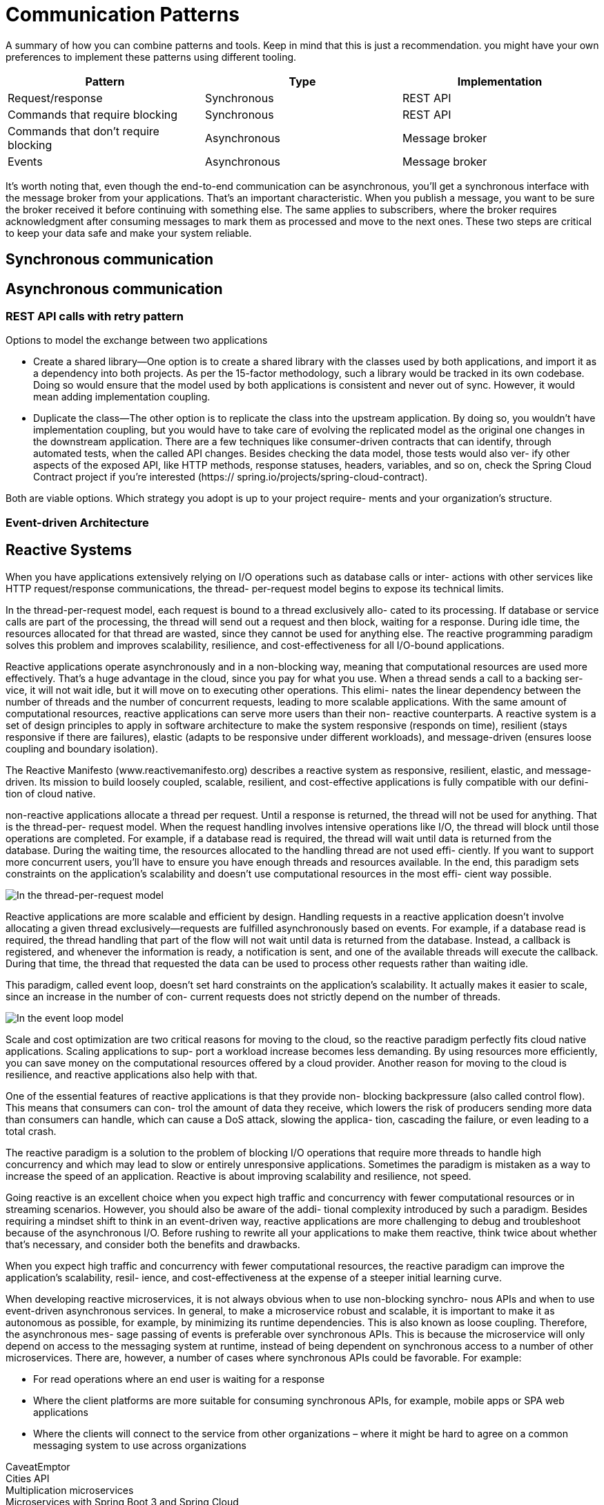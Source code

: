 = Communication Patterns
:figures: 01-system-design/communication-patterns

A summary of how you can combine patterns and tools. Keep in mind
that this is just a recommendation. you might have your own
preferences to implement these patterns using different tooling.

|===
| Pattern | Type | Implementation

| Request/response
| Synchronous
| REST API

| Commands that require blocking
| Synchronous
| REST API

| Commands that don't require blocking
| Asynchronous
| Message broker

| Events
| Asynchronous
| Message broker
|===

It's worth noting that, even though the end-to-end communication can be
asynchronous, you'll get a synchronous interface with the message broker from your
applications. That's an important characteristic. When you publish a message, you
want to be sure the broker received it before continuing with something else. The same
applies to subscribers, where the broker requires acknowledgment after consuming
messages to mark them as processed and move to the next ones. These two steps
are critical to keep your data safe and make your system reliable.

== Synchronous communication

== Asynchronous communication

=== REST API calls with retry pattern
Options to model the exchange between two applications

* Create a shared library—One option is to create a shared library with the classes used
by both applications, and import it as a dependency into both projects. As per the
15-factor methodology, such a library would be tracked in its own codebase. Doing
so would ensure that the model used by both applications is consistent and never
out of sync. However, it would mean adding implementation coupling.
* Duplicate the class—The other option is to replicate the class into the upstream
application. By doing so, you wouldn’t have implementation coupling, but
you would have to take care of evolving the replicated model as the original
one changes in the downstream application. There are a few techniques like
consumer-driven contracts that can identify, through automated tests, when the
called API changes. Besides checking the data model, those tests would also ver-
ify other aspects of the exposed API, like HTTP methods, response statuses,
headers, variables, and so on, check the Spring Cloud Contract project if you’re interested (https://
spring.io/projects/spring-cloud-contract).

Both are viable options. Which strategy you adopt is up to your project require-
ments and your organization’s structure. 

=== Event-driven Architecture

== Reactive Systems

When you have applications extensively relying on I/O operations such as database calls or inter-
actions with other services like HTTP request/response communications, the thread-
per-request model begins to expose its technical limits.

In the thread-per-request model, each request is bound to a thread exclusively allo-
cated to its processing. If database or service calls are part of the processing, the
thread will send out a request and then block, waiting for a response. During idle
time, the resources allocated for that thread are wasted, since they cannot be used for
anything else. The reactive programming paradigm solves this problem and improves
scalability, resilience, and cost-effectiveness for all I/O-bound applications.

Reactive applications operate asynchronously and in a non-blocking way, meaning
that computational resources are used more effectively. That’s a huge advantage in
the cloud, since you pay for what you use. When a thread sends a call to a backing ser-
vice, it will not wait idle, but it will move on to executing other operations. This elimi-
nates the linear dependency between the number of threads and the number of
concurrent requests, leading to more scalable applications. With the same amount of
computational resources, reactive applications can serve more users than their non-
reactive counterparts.
A reactive system is a set of design principles to apply in software architecture to make the system responsive (responds on time), resilient (stays responsive if there are failures), elastic (adapts to be responsive under different workloads), and message-driven (ensures loose coupling and boundary isolation).

The Reactive Manifesto (www.reactivemanifesto.org) describes a reactive system as
responsive, resilient, elastic, and message-driven. Its mission to build loosely coupled,
scalable, resilient, and cost-effective applications is fully compatible with our defini-
tion of cloud native.

non-reactive applications allocate a thread per request. Until
a response is returned, the thread will not be used for anything. That is the thread-per-
request model. When the request handling involves intensive operations like I/O, the
thread will block until those operations are completed. For example, if a database
read is required, the thread will wait until data is returned from the database. During
the waiting time, the resources allocated to the handling thread are not used effi-
ciently. If you want to support more concurrent users, you’ll have to ensure you have
enough threads and resources available. In the end, this paradigm sets constraints on
the application’s scalability and doesn’t use computational resources in the most effi-
cient way possible.

image::{figures}/The-thread-per-request-model.png[In the thread-per-request model, each request is handled by a thread dedicated exclusively to its handling.]

Reactive applications are more scalable and efficient by design. Handling requests
in a reactive application doesn’t involve allocating a given thread exclusively—requests
are fulfilled asynchronously based on events. For example, if a database read is required,
the thread handling that part of the flow will not wait until data is returned from the
database. Instead, a callback is registered, and whenever the information is ready, a
notification is sent, and one of the available threads will execute the callback. During that time, the thread that requested the data can be used to process other requests
rather than waiting idle.

This paradigm, called event loop, doesn’t set hard constraints on the application’s
scalability. It actually makes it easier to scale, since an increase in the number of con-
current requests does not strictly depend on the number of threads. 

image::{figures}/The-event-loop-model.png[In the event loop model, requests are handled by threads that don’t block while waiting for an  intensive operation, allowing them to process other requests in the meantime.]

Scale and cost optimization are two critical reasons for moving to the cloud, so the
reactive paradigm perfectly fits cloud native applications. Scaling applications to sup-
port a workload increase becomes less demanding. By using resources more efficiently,
you can save money on the computational resources offered by a cloud provider.
Another reason for moving to the cloud is resilience, and reactive applications also
help with that.

One of the essential features of reactive applications is that they provide non-
blocking backpressure (also called control flow). This means that consumers can con-
trol the amount of data they receive, which lowers the risk of producers sending more
data than consumers can handle, which can cause a DoS attack, slowing the applica-
tion, cascading the failure, or even leading to a total crash.

The reactive paradigm is a solution to the problem of blocking I/O operations that
require more threads to handle high concurrency and which may lead to slow or entirely
unresponsive applications. Sometimes the paradigm is mistaken as a way to increase the
speed of an application. Reactive is about improving scalability and resilience, not speed.

Going reactive is an excellent
choice when you expect high traffic and concurrency with fewer computational
resources or in streaming scenarios. However, you should also be aware of the addi-
tional complexity introduced by such a paradigm. Besides requiring a mindset shift to
think in an event-driven way, reactive applications are more challenging to debug and
troubleshoot because of the asynchronous I/O. Before rushing to rewrite all your
applications to make them reactive, think twice about whether that’s necessary, and
consider both the benefits and drawbacks.

When you expect high traffic and concurrency with fewer computational
resources, the reactive paradigm can improve the application’s scalability, resil-
ience, and cost-effectiveness at the expense of a steeper initial learning curve.

When developing reactive microservices, it is not always obvious when to use non-blocking synchro-
nous APIs and when to use event-driven asynchronous services. In general, to make a microservice 
robust and scalable, it is important to make it as autonomous as possible, for example, by minimizing 
its runtime dependencies. This is also known as loose coupling. Therefore, the asynchronous mes-
sage passing of events is preferable over synchronous APIs. This is because the microservice will only 
depend on access to the messaging system at runtime, instead of being dependent on synchronous 
access to a number of other microservices.
There are, however, a number of cases where synchronous APIs could be favorable. For example:

• For read operations where an end user is waiting for a response
• Where the client platforms are more suitable for consuming synchronous APIs, for example, 
mobile apps or SPA web applications
• Where the clients will connect to the service from other organizations – where it might be 
hard to agree on a common messaging system to use across organizations

[tabs]
======
CaveatEmptor::
+

Cities API::
+

Multiplication microservices::
+

Microservices with Spring Boot 3 and Spring Cloud::
+
However, one major concern was identified . Updating (creating or deleting) a composite 
entity—an entity whose parts are stored in a number of microservices—using synchronous APIs can 
lead to inconsistencies, if not all involved microservices are updated successfully. This is, in general, 
not acceptable. This leads us into reactive microservices, where we will look into why and how to build 
reactive microservices, that is, microservices that are scalable and robust.
+
For the system landscape in this book, we will use the following:
+
• The create, read, and delete services exposed by the product composite microservice will be 
based on non-blocking synchronous APIs. The composite microservice is assumed to have 
clients on both web and mobile platforms, as well as clients coming from other organizations 
rather than the ones that operate the system landscape. Therefore, synchronous APIs seem 
like a natural match.
• The read services provided by the core microservices will also be developed as non-blocking 
synchronous APIs since there is an end user waiting for their responses.
• The create and delete services provided by the core microservices will be developed as 
event-driven asynchronous services, meaning that they will listen for create and delete events 
on topics dedicated to each microservice.
• The synchronous APIs provided by the composite microservices to create and delete aggregated 
product information will publish create and delete events on these topics. If the publish opera-
tion succeeds, it will return with a 202 (Accepted) response; otherwise, an error response will 
be returned. The 202 response differs from a normal 200 (OK) response – it indicates that the 
request has been accepted, but not fully processed. Instead, the processing will be completed 
asynchronously and independently of the 202 response.
+
images::{figures}/Microservices-with-Spring-Boot-and-Spring-Cloud-communication-pattern.png

Polar Book Shop::
+

======